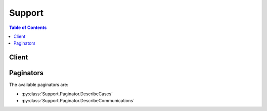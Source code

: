 

.. _Create Case: https://console.aws.amazon.com/support/home#/case/create
.. _AWS SDK: http://aws.amazon.com/tools/


*******
Support
*******

.. contents:: Table of Contents
   :depth: 2


======
Client
======



.. py:class:: Support.Client

  A low-level client representing AWS Support::

    
    import boto3
    
    client = boto3.client('support')

  
  These are the available methods:
  
  *   :py:meth:`add_attachments_to_set`

  
  *   :py:meth:`add_communication_to_case`

  
  *   :py:meth:`can_paginate`

  
  *   :py:meth:`create_case`

  
  *   :py:meth:`describe_attachment`

  
  *   :py:meth:`describe_cases`

  
  *   :py:meth:`describe_communications`

  
  *   :py:meth:`describe_services`

  
  *   :py:meth:`describe_severity_levels`

  
  *   :py:meth:`describe_trusted_advisor_check_refresh_statuses`

  
  *   :py:meth:`describe_trusted_advisor_check_result`

  
  *   :py:meth:`describe_trusted_advisor_check_summaries`

  
  *   :py:meth:`describe_trusted_advisor_checks`

  
  *   :py:meth:`generate_presigned_url`

  
  *   :py:meth:`get_paginator`

  
  *   :py:meth:`get_waiter`

  
  *   :py:meth:`refresh_trusted_advisor_check`

  
  *   :py:meth:`resolve_case`

  

  .. py:method:: add_attachments_to_set(**kwargs)

    

    Adds one or more attachments to an attachment set. If an ``attachmentSetId`` is not specified, a new attachment set is created, and the ID of the set is returned in the response. If an ``attachmentSetId`` is specified, the attachments are added to the specified set, if it exists.

     

    An attachment set is a temporary container for attachments that are to be added to a case or case communication. The set is available for one hour after it is created; the ``expiryTime`` returned in the response indicates when the set expires. The maximum number of attachments in a set is 3, and the maximum size of any attachment in the set is 5 MB.

    

    **Request Syntax** 
    ::

      response = client.add_attachments_to_set(
          attachmentSetId='string',
          attachments=[
              {
                  'fileName': 'string',
                  'data': b'bytes'
              },
          ]
      )
    :type attachmentSetId: string
    :param attachmentSetId: 

      The ID of the attachment set. If an ``attachmentSetId`` is not specified, a new attachment set is created, and the ID of the set is returned in the response. If an ``attachmentSetId`` is specified, the attachments are added to the specified set, if it exists.

      

    
    :type attachments: list
    :param attachments: **[REQUIRED]** 

      One or more attachments to add to the set. The limit is 3 attachments per set, and the size limit is 5 MB per attachment.

      

    
      - *(dict) --* 

        An attachment to a case communication. The attachment consists of the file name and the content of the file.

        

      
        - **fileName** *(string) --* 

          The name of the attachment file.

          

        
        - **data** *(bytes) --* 

          The content of the attachment file.

          

        
      
  
    
    :rtype: dict
    :returns: 
      
      **Response Syntax** 

      
      ::

        {
            'attachmentSetId': 'string',
            'expiryTime': 'string'
        }
      **Response Structure** 

      

      - *(dict) --* 

        The ID and expiry time of the attachment set returned by the  AddAttachmentsToSet operation.

        
        

        - **attachmentSetId** *(string) --* 

          The ID of the attachment set. If an ``attachmentSetId`` was not specified, a new attachment set is created, and the ID of the set is returned in the response. If an ``attachmentSetId`` was specified, the attachments are added to the specified set, if it exists.

          
        

        - **expiryTime** *(string) --* 

          The time and date when the attachment set expires.

          
    

  .. py:method:: add_communication_to_case(**kwargs)

    

    Adds additional customer communication to an AWS Support case. You use the ``caseId`` value to identify the case to add communication to. You can list a set of email addresses to copy on the communication using the ``ccEmailAddresses`` value. The ``communicationBody`` value contains the text of the communication.

     

    The response indicates the success or failure of the request.

     

    This operation implements a subset of the features of the AWS Support Center.

    

    **Request Syntax** 
    ::

      response = client.add_communication_to_case(
          caseId='string',
          communicationBody='string',
          ccEmailAddresses=[
              'string',
          ],
          attachmentSetId='string'
      )
    :type caseId: string
    :param caseId: 

      The AWS Support case ID requested or returned in the call. The case ID is an alphanumeric string formatted as shown in this example: case-*12345678910-2013-c4c1d2bf33c5cf47*  

      

    
    :type communicationBody: string
    :param communicationBody: **[REQUIRED]** 

      The body of an email communication to add to the support case.

      

    
    :type ccEmailAddresses: list
    :param ccEmailAddresses: 

      The email addresses in the CC line of an email to be added to the support case.

      

    
      - *(string) --* 

      
  
    :type attachmentSetId: string
    :param attachmentSetId: 

      The ID of a set of one or more attachments for the communication to add to the case. Create the set by calling  AddAttachmentsToSet  

      

    
    
    :rtype: dict
    :returns: 
      
      **Response Syntax** 

      
      ::

        {
            'result': True|False
        }
      **Response Structure** 

      

      - *(dict) --* 

        The result of the  AddCommunicationToCase operation.

        
        

        - **result** *(boolean) --* 

          True if  AddCommunicationToCase succeeds. Otherwise, returns an error.

          
    

  .. py:method:: can_paginate(operation_name)

        
    Check if an operation can be paginated.
    
    :type operation_name: string
    :param operation_name: The operation name.  This is the same name
        as the method name on the client.  For example, if the
        method name is ``create_foo``, and you'd normally invoke the
        operation as ``client.create_foo(**kwargs)``, if the
        ``create_foo`` operation can be paginated, you can use the
        call ``client.get_paginator("create_foo")``.
    
    :return: ``True`` if the operation can be paginated,
        ``False`` otherwise.


  .. py:method:: create_case(**kwargs)

    

    Creates a new case in the AWS Support Center. This operation is modeled on the behavior of the AWS Support Center `Create Case`_ page. Its parameters require you to specify the following information: 

     

     
    * **issueType.** The type of issue for the case. You can specify either "customer-service" or "technical." If you do not indicate a value, the default is "technical."  
     
    * **serviceCode.** The code for an AWS service. You obtain the ``serviceCode`` by calling  DescribeServices .  
     
    * **categoryCode.** The category for the service defined for the ``serviceCode`` value. You also obtain the category code for a service by calling  DescribeServices . Each AWS service defines its own set of category codes.  
     
    * **severityCode.** A value that indicates the urgency of the case, which in turn determines the response time according to your service level agreement with AWS Support. You obtain the SeverityCode by calling  DescribeSeverityLevels . 
     
    * **subject.** The **Subject** field on the AWS Support Center `Create Case`_ page. 
     
    * **communicationBody.** The **Description** field on the AWS Support Center `Create Case`_ page. 
     
    * **attachmentSetId.** The ID of a set of attachments that has been created by using  AddAttachmentsToSet . 
     
    * **language.** The human language in which AWS Support handles the case. English and Japanese are currently supported. 
     
    * **ccEmailAddresses.** The AWS Support Center **CC** field on the `Create Case`_ page. You can list email addresses to be copied on any correspondence about the case. The account that opens the case is already identified by passing the AWS Credentials in the HTTP POST method or in a method or function call from one of the programming languages supported by an `AWS SDK`_ .  
     

     

    .. note::

       

      To add additional communication or attachments to an existing case, use  AddCommunicationToCase .

       

     

    A successful  CreateCase request returns an AWS Support case number. Case numbers are used by the  DescribeCases operation to retrieve existing AWS Support cases. 

    

    **Request Syntax** 
    ::

      response = client.create_case(
          subject='string',
          serviceCode='string',
          severityCode='string',
          categoryCode='string',
          communicationBody='string',
          ccEmailAddresses=[
              'string',
          ],
          language='string',
          issueType='string',
          attachmentSetId='string'
      )
    :type subject: string
    :param subject: **[REQUIRED]** 

      The title of the AWS Support case.

      

    
    :type serviceCode: string
    :param serviceCode: 

      The code for the AWS service returned by the call to  DescribeServices .

      

    
    :type severityCode: string
    :param severityCode: 

      The code for the severity level returned by the call to  DescribeSeverityLevels .

       

      .. note::

         

        The availability of severity levels depends on each customer's support subscription. In other words, your subscription may not necessarily require the urgent level of response time.

         

      

    
    :type categoryCode: string
    :param categoryCode: 

      The category of problem for the AWS Support case.

      

    
    :type communicationBody: string
    :param communicationBody: **[REQUIRED]** 

      The communication body text when you create an AWS Support case by calling  CreateCase .

      

    
    :type ccEmailAddresses: list
    :param ccEmailAddresses: 

      A list of email addresses that AWS Support copies on case correspondence.

      

    
      - *(string) --* 

      
  
    :type language: string
    :param language: 

      The ISO 639-1 code for the language in which AWS provides support. AWS Support currently supports English ("en") and Japanese ("ja"). Language parameters must be passed explicitly for operations that take them.

      

    
    :type issueType: string
    :param issueType: 

      The type of issue for the case. You can specify either "customer-service" or "technical." If you do not indicate a value, the default is "technical."

      

    
    :type attachmentSetId: string
    :param attachmentSetId: 

      The ID of a set of one or more attachments for the case. Create the set by using  AddAttachmentsToSet .

      

    
    
    :rtype: dict
    :returns: 
      
      **Response Syntax** 

      
      ::

        {
            'caseId': 'string'
        }
      **Response Structure** 

      

      - *(dict) --* 

        The AWS Support case ID returned by a successful completion of the  CreateCase operation. 

        
        

        - **caseId** *(string) --* 

          The AWS Support case ID requested or returned in the call. The case ID is an alphanumeric string formatted as shown in this example: case-*12345678910-2013-c4c1d2bf33c5cf47*  

          
    

  .. py:method:: describe_attachment(**kwargs)

    

    Returns the attachment that has the specified ID. Attachment IDs are generated by the case management system when you add an attachment to a case or case communication. Attachment IDs are returned in the  AttachmentDetails objects that are returned by the  DescribeCommunications operation.

    

    **Request Syntax** 
    ::

      response = client.describe_attachment(
          attachmentId='string'
      )
    :type attachmentId: string
    :param attachmentId: **[REQUIRED]** 

      The ID of the attachment to return. Attachment IDs are returned by the  DescribeCommunications operation.

      

    
    
    :rtype: dict
    :returns: 
      
      **Response Syntax** 

      
      ::

        {
            'attachment': {
                'fileName': 'string',
                'data': b'bytes'
            }
        }
      **Response Structure** 

      

      - *(dict) --* 

        The content and file name of the attachment returned by the  DescribeAttachment operation.

        
        

        - **attachment** *(dict) --* 

          The attachment content and file name.

          
          

          - **fileName** *(string) --* 

            The name of the attachment file.

            
          

          - **data** *(bytes) --* 

            The content of the attachment file.

            
      
    

  .. py:method:: describe_cases(**kwargs)

    

    Returns a list of cases that you specify by passing one or more case IDs. In addition, you can filter the cases by date by setting values for the ``afterTime`` and ``beforeTime`` request parameters. You can set values for the ``includeResolvedCases`` and ``includeCommunications`` request parameters to control how much information is returned. 

     

    Case data is available for 12 months after creation. If a case was created more than 12 months ago, a request for data might cause an error.

     

    The response returns the following in JSON format:

     

     
    * One or more  CaseDetails data types.  
     
    * One or more ``nextToken`` values, which specify where to paginate the returned records represented by the ``CaseDetails`` objects. 
     

    

    **Request Syntax** 
    ::

      response = client.describe_cases(
          caseIdList=[
              'string',
          ],
          displayId='string',
          afterTime='string',
          beforeTime='string',
          includeResolvedCases=True|False,
          nextToken='string',
          maxResults=123,
          language='string',
          includeCommunications=True|False
      )
    :type caseIdList: list
    :param caseIdList: 

      A list of ID numbers of the support cases you want returned. The maximum number of cases is 100.

      

    
      - *(string) --* 

      
  
    :type displayId: string
    :param displayId: 

      The ID displayed for a case in the AWS Support Center user interface.

      

    
    :type afterTime: string
    :param afterTime: 

      The start date for a filtered date search on support case communications. Case communications are available for 12 months after creation.

      

    
    :type beforeTime: string
    :param beforeTime: 

      The end date for a filtered date search on support case communications. Case communications are available for 12 months after creation.

      

    
    :type includeResolvedCases: boolean
    :param includeResolvedCases: 

      Specifies whether resolved support cases should be included in the  DescribeCases results. The default is *false* .

      

    
    :type nextToken: string
    :param nextToken: 

      A resumption point for pagination.

      

    
    :type maxResults: integer
    :param maxResults: 

      The maximum number of results to return before paginating.

      

    
    :type language: string
    :param language: 

      The ISO 639-1 code for the language in which AWS provides support. AWS Support currently supports English ("en") and Japanese ("ja"). Language parameters must be passed explicitly for operations that take them.

      

    
    :type includeCommunications: boolean
    :param includeCommunications: 

      Specifies whether communications should be included in the  DescribeCases results. The default is *true* .

      

    
    
    :rtype: dict
    :returns: 
      
      **Response Syntax** 

      
      ::

        {
            'cases': [
                {
                    'caseId': 'string',
                    'displayId': 'string',
                    'subject': 'string',
                    'status': 'string',
                    'serviceCode': 'string',
                    'categoryCode': 'string',
                    'severityCode': 'string',
                    'submittedBy': 'string',
                    'timeCreated': 'string',
                    'recentCommunications': {
                        'communications': [
                            {
                                'caseId': 'string',
                                'body': 'string',
                                'submittedBy': 'string',
                                'timeCreated': 'string',
                                'attachmentSet': [
                                    {
                                        'attachmentId': 'string',
                                        'fileName': 'string'
                                    },
                                ]
                            },
                        ],
                        'nextToken': 'string'
                    },
                    'ccEmailAddresses': [
                        'string',
                    ],
                    'language': 'string'
                },
            ],
            'nextToken': 'string'
        }
      **Response Structure** 

      

      - *(dict) --* 

        Returns an array of  CaseDetails objects and a ``nextToken`` that defines a point for pagination in the result set.

        
        

        - **cases** *(list) --* 

          The details for the cases that match the request.

          
          

          - *(dict) --* 

            A JSON-formatted object that contains the metadata for a support case. It is contained the response from a  DescribeCases request. **CaseDetails** contains the following fields:

             

             
            * **caseId.** The AWS Support case ID requested or returned in the call. The case ID is an alphanumeric string formatted as shown in this example: case-*12345678910-2013-c4c1d2bf33c5cf47* . 
             
            * **categoryCode.** The category of problem for the AWS Support case. Corresponds to the CategoryCode values returned by a call to  DescribeServices . 
             
            * **displayId.** The identifier for the case on pages in the AWS Support Center. 
             
            * **language.** The ISO 639-1 code for the language in which AWS provides support. AWS Support currently supports English ("en") and Japanese ("ja"). Language parameters must be passed explicitly for operations that take them. 
             
            * **recentCommunications.** One or more  Communication objects. Fields of these objects are ``attachments`` , ``body`` , ``caseId`` , ``submittedBy`` , and ``timeCreated`` . 
             
            * **nextToken.** A resumption point for pagination. 
             
            * **serviceCode.** The identifier for the AWS service that corresponds to the service code defined in the call to  DescribeServices . 
             
            * **severityCode.** The severity code assigned to the case. Contains one of the values returned by the call to  DescribeSeverityLevels . 
             
            * **status.** The status of the case in the AWS Support Center. 
             
            * **subject.** The subject line of the case. 
             
            * **submittedBy.** The email address of the account that submitted the case. 
             
            * **timeCreated.** The time the case was created, in ISO-8601 format. 
             

            
            

            - **caseId** *(string) --* 

              The AWS Support case ID requested or returned in the call. The case ID is an alphanumeric string formatted as shown in this example: case-*12345678910-2013-c4c1d2bf33c5cf47*  

              
            

            - **displayId** *(string) --* 

              The ID displayed for the case in the AWS Support Center. This is a numeric string.

              
            

            - **subject** *(string) --* 

              The subject line for the case in the AWS Support Center.

              
            

            - **status** *(string) --* 

              The status of the case.

              
            

            - **serviceCode** *(string) --* 

              The code for the AWS service returned by the call to  DescribeServices .

              
            

            - **categoryCode** *(string) --* 

              The category of problem for the AWS Support case.

              
            

            - **severityCode** *(string) --* 

              The code for the severity level returned by the call to  DescribeSeverityLevels .

              
            

            - **submittedBy** *(string) --* 

              The email address of the account that submitted the case.

              
            

            - **timeCreated** *(string) --* 

              The time that the case was case created in the AWS Support Center.

              
            

            - **recentCommunications** *(dict) --* 

              The five most recent communications between you and AWS Support Center, including the IDs of any attachments to the communications. Also includes a ``nextToken`` that you can use to retrieve earlier communications.

              
              

              - **communications** *(list) --* 

                The five most recent communications associated with the case.

                
                

                - *(dict) --* 

                  A communication associated with an AWS Support case. The communication consists of the case ID, the message body, attachment information, the account email address, and the date and time of the communication.

                  
                  

                  - **caseId** *(string) --* 

                    The AWS Support case ID requested or returned in the call. The case ID is an alphanumeric string formatted as shown in this example: case-*12345678910-2013-c4c1d2bf33c5cf47*  

                    
                  

                  - **body** *(string) --* 

                    The text of the communication between the customer and AWS Support.

                    
                  

                  - **submittedBy** *(string) --* 

                    The email address of the account that submitted the AWS Support case.

                    
                  

                  - **timeCreated** *(string) --* 

                    The time the communication was created.

                    
                  

                  - **attachmentSet** *(list) --* 

                    Information about the attachments to the case communication.

                    
                    

                    - *(dict) --* 

                      The file name and ID of an attachment to a case communication. You can use the ID to retrieve the attachment with the  DescribeAttachment operation.

                      
                      

                      - **attachmentId** *(string) --* 

                        The ID of the attachment.

                        
                      

                      - **fileName** *(string) --* 

                        The file name of the attachment.

                        
                  
                
              
            
              

              - **nextToken** *(string) --* 

                A resumption point for pagination.

                
          
            

            - **ccEmailAddresses** *(list) --* 

              The email addresses that receive copies of communication about the case.

              
              

              - *(string) --* 
          
            

            - **language** *(string) --* 

              The ISO 639-1 code for the language in which AWS provides support. AWS Support currently supports English ("en") and Japanese ("ja"). Language parameters must be passed explicitly for operations that take them.

              
        
      
        

        - **nextToken** *(string) --* 

          A resumption point for pagination.

          
    

  .. py:method:: describe_communications(**kwargs)

    

    Returns communications (and attachments) for one or more support cases. You can use the ``afterTime`` and ``beforeTime`` parameters to filter by date. You can use the ``caseId`` parameter to restrict the results to a particular case.

     

    Case data is available for 12 months after creation. If a case was created more than 12 months ago, a request for data might cause an error.

     

    You can use the ``maxResults`` and ``nextToken`` parameters to control the pagination of the result set. Set ``maxResults`` to the number of cases you want displayed on each page, and use ``nextToken`` to specify the resumption of pagination.

    

    **Request Syntax** 
    ::

      response = client.describe_communications(
          caseId='string',
          beforeTime='string',
          afterTime='string',
          nextToken='string',
          maxResults=123
      )
    :type caseId: string
    :param caseId: **[REQUIRED]** 

      The AWS Support case ID requested or returned in the call. The case ID is an alphanumeric string formatted as shown in this example: case-*12345678910-2013-c4c1d2bf33c5cf47*  

      

    
    :type beforeTime: string
    :param beforeTime: 

      The end date for a filtered date search on support case communications. Case communications are available for 12 months after creation.

      

    
    :type afterTime: string
    :param afterTime: 

      The start date for a filtered date search on support case communications. Case communications are available for 12 months after creation.

      

    
    :type nextToken: string
    :param nextToken: 

      A resumption point for pagination.

      

    
    :type maxResults: integer
    :param maxResults: 

      The maximum number of results to return before paginating.

      

    
    
    :rtype: dict
    :returns: 
      
      **Response Syntax** 

      
      ::

        {
            'communications': [
                {
                    'caseId': 'string',
                    'body': 'string',
                    'submittedBy': 'string',
                    'timeCreated': 'string',
                    'attachmentSet': [
                        {
                            'attachmentId': 'string',
                            'fileName': 'string'
                        },
                    ]
                },
            ],
            'nextToken': 'string'
        }
      **Response Structure** 

      

      - *(dict) --* 

        The communications returned by the  DescribeCommunications operation.

        
        

        - **communications** *(list) --* 

          The communications for the case.

          
          

          - *(dict) --* 

            A communication associated with an AWS Support case. The communication consists of the case ID, the message body, attachment information, the account email address, and the date and time of the communication.

            
            

            - **caseId** *(string) --* 

              The AWS Support case ID requested or returned in the call. The case ID is an alphanumeric string formatted as shown in this example: case-*12345678910-2013-c4c1d2bf33c5cf47*  

              
            

            - **body** *(string) --* 

              The text of the communication between the customer and AWS Support.

              
            

            - **submittedBy** *(string) --* 

              The email address of the account that submitted the AWS Support case.

              
            

            - **timeCreated** *(string) --* 

              The time the communication was created.

              
            

            - **attachmentSet** *(list) --* 

              Information about the attachments to the case communication.

              
              

              - *(dict) --* 

                The file name and ID of an attachment to a case communication. You can use the ID to retrieve the attachment with the  DescribeAttachment operation.

                
                

                - **attachmentId** *(string) --* 

                  The ID of the attachment.

                  
                

                - **fileName** *(string) --* 

                  The file name of the attachment.

                  
            
          
        
      
        

        - **nextToken** *(string) --* 

          A resumption point for pagination.

          
    

  .. py:method:: describe_services(**kwargs)

    

    Returns the current list of AWS services and a list of service categories that applies to each one. You then use service names and categories in your  CreateCase requests. Each AWS service has its own set of categories.

     

    The service codes and category codes correspond to the values that are displayed in the **Service** and **Category** drop-down lists on the AWS Support Center `Create Case`_ page. The values in those fields, however, do not necessarily match the service codes and categories returned by the ``DescribeServices`` request. Always use the service codes and categories obtained programmatically. This practice ensures that you always have the most recent set of service and category codes.

    

    **Request Syntax** 
    ::

      response = client.describe_services(
          serviceCodeList=[
              'string',
          ],
          language='string'
      )
    :type serviceCodeList: list
    :param serviceCodeList: 

      A JSON-formatted list of service codes available for AWS services.

      

    
      - *(string) --* 

      
  
    :type language: string
    :param language: 

      The ISO 639-1 code for the language in which AWS provides support. AWS Support currently supports English ("en") and Japanese ("ja"). Language parameters must be passed explicitly for operations that take them.

      

    
    
    :rtype: dict
    :returns: 
      
      **Response Syntax** 

      
      ::

        {
            'services': [
                {
                    'code': 'string',
                    'name': 'string',
                    'categories': [
                        {
                            'code': 'string',
                            'name': 'string'
                        },
                    ]
                },
            ]
        }
      **Response Structure** 

      

      - *(dict) --* 

        The list of AWS services returned by the  DescribeServices operation.

        
        

        - **services** *(list) --* 

          A JSON-formatted list of AWS services.

          
          

          - *(dict) --* 

            Information about an AWS service returned by the  DescribeServices operation. 

            
            

            - **code** *(string) --* 

              The code for an AWS service returned by the  DescribeServices response. The ``name`` element contains the corresponding friendly name.

              
            

            - **name** *(string) --* 

              The friendly name for an AWS service. The ``code`` element contains the corresponding code.

              
            

            - **categories** *(list) --* 

              A list of categories that describe the type of support issue a case describes. Categories consist of a category name and a category code. Category names and codes are passed to AWS Support when you call  CreateCase .

              
              

              - *(dict) --* 

                A JSON-formatted name/value pair that represents the category name and category code of the problem, selected from the  DescribeServices response for each AWS service.

                
                

                - **code** *(string) --* 

                  The category code for the support case.

                  
                

                - **name** *(string) --* 

                  The category name for the support case.

                  
            
          
        
      
    

  .. py:method:: describe_severity_levels(**kwargs)

    

    Returns the list of severity levels that you can assign to an AWS Support case. The severity level for a case is also a field in the  CaseDetails data type included in any  CreateCase request. 

    

    **Request Syntax** 
    ::

      response = client.describe_severity_levels(
          language='string'
      )
    :type language: string
    :param language: 

      The ISO 639-1 code for the language in which AWS provides support. AWS Support currently supports English ("en") and Japanese ("ja"). Language parameters must be passed explicitly for operations that take them.

      

    
    
    :rtype: dict
    :returns: 
      
      **Response Syntax** 

      
      ::

        {
            'severityLevels': [
                {
                    'code': 'string',
                    'name': 'string'
                },
            ]
        }
      **Response Structure** 

      

      - *(dict) --* 

        The list of severity levels returned by the  DescribeSeverityLevels operation.

        
        

        - **severityLevels** *(list) --* 

          The available severity levels for the support case. Available severity levels are defined by your service level agreement with AWS.

          
          

          - *(dict) --* 

            A code and name pair that represent a severity level that can be applied to a support case.

            
            

            - **code** *(string) --* 

              One of four values: "low," "medium," "high," and "urgent". These values correspond to response times returned to the caller in ``severityLevel.name`` . 

              
            

            - **name** *(string) --* 

              The name of the severity level that corresponds to the severity level code.

              
        
      
    

  .. py:method:: describe_trusted_advisor_check_refresh_statuses(**kwargs)

    

    Returns the refresh status of the Trusted Advisor checks that have the specified check IDs. Check IDs can be obtained by calling  DescribeTrustedAdvisorChecks .

     

    .. note::

       

      Some checks are refreshed automatically, and their refresh statuses cannot be retrieved by using this operation. Use of the ``DescribeTrustedAdvisorCheckRefreshStatuses`` operation for these checks causes an ``InvalidParameterValue`` error.

       

    

    **Request Syntax** 
    ::

      response = client.describe_trusted_advisor_check_refresh_statuses(
          checkIds=[
              'string',
          ]
      )
    :type checkIds: list
    :param checkIds: **[REQUIRED]** 

      The IDs of the Trusted Advisor checks to get the status of. **Note:** Specifying the check ID of a check that is automatically refreshed causes an ``InvalidParameterValue`` error.

      

    
      - *(string) --* 

      
  
    
    :rtype: dict
    :returns: 
      
      **Response Syntax** 

      
      ::

        {
            'statuses': [
                {
                    'checkId': 'string',
                    'status': 'string',
                    'millisUntilNextRefreshable': 123
                },
            ]
        }
      **Response Structure** 

      

      - *(dict) --* 

        The statuses of the Trusted Advisor checks returned by the  DescribeTrustedAdvisorCheckRefreshStatuses operation.

        
        

        - **statuses** *(list) --* 

          The refresh status of the specified Trusted Advisor checks.

          
          

          - *(dict) --* 

            The refresh status of a Trusted Advisor check.

            
            

            - **checkId** *(string) --* 

              The unique identifier for the Trusted Advisor check.

              
            

            - **status** *(string) --* 

              The status of the Trusted Advisor check for which a refresh has been requested: "none", "enqueued", "processing", "success", or "abandoned".

              
            

            - **millisUntilNextRefreshable** *(integer) --* 

              The amount of time, in milliseconds, until the Trusted Advisor check is eligible for refresh.

              
        
      
    

  .. py:method:: describe_trusted_advisor_check_result(**kwargs)

    

    Returns the results of the Trusted Advisor check that has the specified check ID. Check IDs can be obtained by calling  DescribeTrustedAdvisorChecks .

     

    The response contains a  TrustedAdvisorCheckResult object, which contains these three objects:

     

     
    *  TrustedAdvisorCategorySpecificSummary   
     
    *  TrustedAdvisorResourceDetail   
     
    *  TrustedAdvisorResourcesSummary   
     

     

    In addition, the response contains these fields:

     

     
    * **status.** The alert status of the check: "ok" (green), "warning" (yellow), "error" (red), or "not_available". 
     
    * **timestamp.** The time of the last refresh of the check. 
     
    * **checkId.** The unique identifier for the check. 
     

    

    **Request Syntax** 
    ::

      response = client.describe_trusted_advisor_check_result(
          checkId='string',
          language='string'
      )
    :type checkId: string
    :param checkId: **[REQUIRED]** 

      The unique identifier for the Trusted Advisor check.

      

    
    :type language: string
    :param language: 

      The ISO 639-1 code for the language in which AWS provides support. AWS Support currently supports English ("en") and Japanese ("ja"). Language parameters must be passed explicitly for operations that take them.

      

    
    
    :rtype: dict
    :returns: 
      
      **Response Syntax** 

      
      ::

        {
            'result': {
                'checkId': 'string',
                'timestamp': 'string',
                'status': 'string',
                'resourcesSummary': {
                    'resourcesProcessed': 123,
                    'resourcesFlagged': 123,
                    'resourcesIgnored': 123,
                    'resourcesSuppressed': 123
                },
                'categorySpecificSummary': {
                    'costOptimizing': {
                        'estimatedMonthlySavings': 123.0,
                        'estimatedPercentMonthlySavings': 123.0
                    }
                },
                'flaggedResources': [
                    {
                        'status': 'string',
                        'region': 'string',
                        'resourceId': 'string',
                        'isSuppressed': True|False,
                        'metadata': [
                            'string',
                        ]
                    },
                ]
            }
        }
      **Response Structure** 

      

      - *(dict) --* 

        The result of the Trusted Advisor check returned by the  DescribeTrustedAdvisorCheckResult operation.

        
        

        - **result** *(dict) --* 

          The detailed results of the Trusted Advisor check.

          
          

          - **checkId** *(string) --* 

            The unique identifier for the Trusted Advisor check.

            
          

          - **timestamp** *(string) --* 

            The time of the last refresh of the check.

            
          

          - **status** *(string) --* 

            The alert status of the check: "ok" (green), "warning" (yellow), "error" (red), or "not_available".

            
          

          - **resourcesSummary** *(dict) --* 

            Details about AWS resources that were analyzed in a call to Trusted Advisor  DescribeTrustedAdvisorCheckSummaries . 

            
            

            - **resourcesProcessed** *(integer) --* 

              The number of AWS resources that were analyzed by the Trusted Advisor check.

              
            

            - **resourcesFlagged** *(integer) --* 

              The number of AWS resources that were flagged (listed) by the Trusted Advisor check.

              
            

            - **resourcesIgnored** *(integer) --* 

              The number of AWS resources ignored by Trusted Advisor because information was unavailable.

              
            

            - **resourcesSuppressed** *(integer) --* 

              The number of AWS resources ignored by Trusted Advisor because they were marked as suppressed by the user.

              
        
          

          - **categorySpecificSummary** *(dict) --* 

            Summary information that relates to the category of the check. Cost Optimizing is the only category that is currently supported.

            
            

            - **costOptimizing** *(dict) --* 

              The summary information about cost savings for a Trusted Advisor check that is in the Cost Optimizing category.

              
              

              - **estimatedMonthlySavings** *(float) --* 

                The estimated monthly savings that might be realized if the recommended actions are taken.

                
              

              - **estimatedPercentMonthlySavings** *(float) --* 

                The estimated percentage of savings that might be realized if the recommended actions are taken.

                
          
        
          

          - **flaggedResources** *(list) --* 

            The details about each resource listed in the check result.

            
            

            - *(dict) --* 

              Contains information about a resource identified by a Trusted Advisor check.

              
              

              - **status** *(string) --* 

                The status code for the resource identified in the Trusted Advisor check.

                
              

              - **region** *(string) --* 

                The AWS region in which the identified resource is located.

                
              

              - **resourceId** *(string) --* 

                The unique identifier for the identified resource.

                
              

              - **isSuppressed** *(boolean) --* 

                Specifies whether the AWS resource was ignored by Trusted Advisor because it was marked as suppressed by the user.

                
              

              - **metadata** *(list) --* 

                Additional information about the identified resource. The exact metadata and its order can be obtained by inspecting the  TrustedAdvisorCheckDescription object returned by the call to  DescribeTrustedAdvisorChecks . **Metadata** contains all the data that is shown in the Excel download, even in those cases where the UI shows just summary data. 

                
                

                - *(string) --* 
            
          
        
      
    

  .. py:method:: describe_trusted_advisor_check_summaries(**kwargs)

    

    Returns the summaries of the results of the Trusted Advisor checks that have the specified check IDs. Check IDs can be obtained by calling  DescribeTrustedAdvisorChecks .

     

    The response contains an array of  TrustedAdvisorCheckSummary objects.

    

    **Request Syntax** 
    ::

      response = client.describe_trusted_advisor_check_summaries(
          checkIds=[
              'string',
          ]
      )
    :type checkIds: list
    :param checkIds: **[REQUIRED]** 

      The IDs of the Trusted Advisor checks.

      

    
      - *(string) --* 

      
  
    
    :rtype: dict
    :returns: 
      
      **Response Syntax** 

      
      ::

        {
            'summaries': [
                {
                    'checkId': 'string',
                    'timestamp': 'string',
                    'status': 'string',
                    'hasFlaggedResources': True|False,
                    'resourcesSummary': {
                        'resourcesProcessed': 123,
                        'resourcesFlagged': 123,
                        'resourcesIgnored': 123,
                        'resourcesSuppressed': 123
                    },
                    'categorySpecificSummary': {
                        'costOptimizing': {
                            'estimatedMonthlySavings': 123.0,
                            'estimatedPercentMonthlySavings': 123.0
                        }
                    }
                },
            ]
        }
      **Response Structure** 

      

      - *(dict) --* 

        The summaries of the Trusted Advisor checks returned by the  DescribeTrustedAdvisorCheckSummaries operation.

        
        

        - **summaries** *(list) --* 

          The summary information for the requested Trusted Advisor checks.

          
          

          - *(dict) --* 

            A summary of a Trusted Advisor check result, including the alert status, last refresh, and number of resources examined.

            
            

            - **checkId** *(string) --* 

              The unique identifier for the Trusted Advisor check.

              
            

            - **timestamp** *(string) --* 

              The time of the last refresh of the check.

              
            

            - **status** *(string) --* 

              The alert status of the check: "ok" (green), "warning" (yellow), "error" (red), or "not_available".

              
            

            - **hasFlaggedResources** *(boolean) --* 

              Specifies whether the Trusted Advisor check has flagged resources.

              
            

            - **resourcesSummary** *(dict) --* 

              Details about AWS resources that were analyzed in a call to Trusted Advisor  DescribeTrustedAdvisorCheckSummaries . 

              
              

              - **resourcesProcessed** *(integer) --* 

                The number of AWS resources that were analyzed by the Trusted Advisor check.

                
              

              - **resourcesFlagged** *(integer) --* 

                The number of AWS resources that were flagged (listed) by the Trusted Advisor check.

                
              

              - **resourcesIgnored** *(integer) --* 

                The number of AWS resources ignored by Trusted Advisor because information was unavailable.

                
              

              - **resourcesSuppressed** *(integer) --* 

                The number of AWS resources ignored by Trusted Advisor because they were marked as suppressed by the user.

                
          
            

            - **categorySpecificSummary** *(dict) --* 

              Summary information that relates to the category of the check. Cost Optimizing is the only category that is currently supported.

              
              

              - **costOptimizing** *(dict) --* 

                The summary information about cost savings for a Trusted Advisor check that is in the Cost Optimizing category.

                
                

                - **estimatedMonthlySavings** *(float) --* 

                  The estimated monthly savings that might be realized if the recommended actions are taken.

                  
                

                - **estimatedPercentMonthlySavings** *(float) --* 

                  The estimated percentage of savings that might be realized if the recommended actions are taken.

                  
            
          
        
      
    

  .. py:method:: describe_trusted_advisor_checks(**kwargs)

    

    Returns information about all available Trusted Advisor checks, including name, ID, category, description, and metadata. You must specify a language code; English ("en") and Japanese ("ja") are currently supported. The response contains a  TrustedAdvisorCheckDescription for each check.

    

    **Request Syntax** 
    ::

      response = client.describe_trusted_advisor_checks(
          language='string'
      )
    :type language: string
    :param language: **[REQUIRED]** 

      The ISO 639-1 code for the language in which AWS provides support. AWS Support currently supports English ("en") and Japanese ("ja"). Language parameters must be passed explicitly for operations that take them.

      

    
    
    :rtype: dict
    :returns: 
      
      **Response Syntax** 

      
      ::

        {
            'checks': [
                {
                    'id': 'string',
                    'name': 'string',
                    'description': 'string',
                    'category': 'string',
                    'metadata': [
                        'string',
                    ]
                },
            ]
        }
      **Response Structure** 

      

      - *(dict) --* 

        Information about the Trusted Advisor checks returned by the  DescribeTrustedAdvisorChecks operation.

        
        

        - **checks** *(list) --* 

          Information about all available Trusted Advisor checks.

          
          

          - *(dict) --* 

            The description and metadata for a Trusted Advisor check.

            
            

            - **id** *(string) --* 

              The unique identifier for the Trusted Advisor check.

              
            

            - **name** *(string) --* 

              The display name for the Trusted Advisor check.

              
            

            - **description** *(string) --* 

              The description of the Trusted Advisor check, which includes the alert criteria and recommended actions (contains HTML markup).

              
            

            - **category** *(string) --* 

              The category of the Trusted Advisor check.

              
            

            - **metadata** *(list) --* 

              The column headings for the data returned by the Trusted Advisor check. The order of the headings corresponds to the order of the data in the **Metadata** element of the  TrustedAdvisorResourceDetail for the check. **Metadata** contains all the data that is shown in the Excel download, even in those cases where the UI shows just summary data. 

              
              

              - *(string) --* 
          
        
      
    

  .. py:method:: generate_presigned_url(ClientMethod, Params=None, ExpiresIn=3600, HttpMethod=None)

        
    Generate a presigned url given a client, its method, and arguments
    
    :type ClientMethod: string
    :param ClientMethod: The client method to presign for
    
    :type Params: dict
    :param Params: The parameters normally passed to
        ``ClientMethod``.
    
    :type ExpiresIn: int
    :param ExpiresIn: The number of seconds the presigned url is valid
        for. By default it expires in an hour (3600 seconds)
    
    :type HttpMethod: string
    :param HttpMethod: The http method to use on the generated url. By
        default, the http method is whatever is used in the method's model.
    
    :returns: The presigned url


  .. py:method:: get_paginator(operation_name)

        
    Create a paginator for an operation.
    
    :type operation_name: string
    :param operation_name: The operation name.  This is the same name
        as the method name on the client.  For example, if the
        method name is ``create_foo``, and you'd normally invoke the
        operation as ``client.create_foo(**kwargs)``, if the
        ``create_foo`` operation can be paginated, you can use the
        call ``client.get_paginator("create_foo")``.
    
    :raise OperationNotPageableError: Raised if the operation is not
        pageable.  You can use the ``client.can_paginate`` method to
        check if an operation is pageable.
    
    :rtype: L{botocore.paginate.Paginator}
    :return: A paginator object.


  .. py:method:: get_waiter(waiter_name)

        


  .. py:method:: refresh_trusted_advisor_check(**kwargs)

    

    Requests a refresh of the Trusted Advisor check that has the specified check ID. Check IDs can be obtained by calling  DescribeTrustedAdvisorChecks .

     

    .. note::

       

      Some checks are refreshed automatically, and they cannot be refreshed by using this operation. Use of the ``RefreshTrustedAdvisorCheck`` operation for these checks causes an ``InvalidParameterValue`` error.

       

     

    The response contains a  TrustedAdvisorCheckRefreshStatus object, which contains these fields:

     

     
    * **status.** The refresh status of the check: "none", "enqueued", "processing", "success", or "abandoned". 
     
    * **millisUntilNextRefreshable.** The amount of time, in milliseconds, until the check is eligible for refresh. 
     
    * **checkId.** The unique identifier for the check. 
     

    

    **Request Syntax** 
    ::

      response = client.refresh_trusted_advisor_check(
          checkId='string'
      )
    :type checkId: string
    :param checkId: **[REQUIRED]** 

      The unique identifier for the Trusted Advisor check to refresh. **Note:** Specifying the check ID of a check that is automatically refreshed causes an ``InvalidParameterValue`` error.

      

    
    
    :rtype: dict
    :returns: 
      
      **Response Syntax** 

      
      ::

        {
            'status': {
                'checkId': 'string',
                'status': 'string',
                'millisUntilNextRefreshable': 123
            }
        }
      **Response Structure** 

      

      - *(dict) --* 

        The current refresh status of a Trusted Advisor check.

        
        

        - **status** *(dict) --* 

          The current refresh status for a check, including the amount of time until the check is eligible for refresh.

          
          

          - **checkId** *(string) --* 

            The unique identifier for the Trusted Advisor check.

            
          

          - **status** *(string) --* 

            The status of the Trusted Advisor check for which a refresh has been requested: "none", "enqueued", "processing", "success", or "abandoned".

            
          

          - **millisUntilNextRefreshable** *(integer) --* 

            The amount of time, in milliseconds, until the Trusted Advisor check is eligible for refresh.

            
      
    

  .. py:method:: resolve_case(**kwargs)

    

    Takes a ``caseId`` and returns the initial state of the case along with the state of the case after the call to  ResolveCase completed.

    

    **Request Syntax** 
    ::

      response = client.resolve_case(
          caseId='string'
      )
    :type caseId: string
    :param caseId: 

      The AWS Support case ID requested or returned in the call. The case ID is an alphanumeric string formatted as shown in this example: case-*12345678910-2013-c4c1d2bf33c5cf47*  

      

    
    
    :rtype: dict
    :returns: 
      
      **Response Syntax** 

      
      ::

        {
            'initialCaseStatus': 'string',
            'finalCaseStatus': 'string'
        }
      **Response Structure** 

      

      - *(dict) --* 

        The status of the case returned by the  ResolveCase operation.

        
        

        - **initialCaseStatus** *(string) --* 

          The status of the case when the  ResolveCase request was sent.

          
        

        - **finalCaseStatus** *(string) --* 

          The status of the case after the  ResolveCase request was processed.

          
    

==========
Paginators
==========


The available paginators are:

* :py:class:`Support.Paginator.DescribeCases`


* :py:class:`Support.Paginator.DescribeCommunications`



.. py:class:: Support.Paginator.DescribeCases

  ::

    
    paginator = client.get_paginator('describe_cases')

  
  

  .. py:method:: paginate(**kwargs)

    Creates an iterator that will paginate through responses from :py:meth:`Support.Client.describe_cases`.

    **Request Syntax** 
    ::

      response_iterator = paginator.paginate(
          caseIdList=[
              'string',
          ],
          displayId='string',
          afterTime='string',
          beforeTime='string',
          includeResolvedCases=True|False,
          language='string',
          includeCommunications=True|False,
          PaginationConfig={
              'MaxItems': 123,
              'PageSize': 123,
              'StartingToken': 'string'
          }
      )
    :type caseIdList: list
    :param caseIdList: 

      A list of ID numbers of the support cases you want returned. The maximum number of cases is 100.

      

    
      - *(string) --* 

      
  
    :type displayId: string
    :param displayId: 

      The ID displayed for a case in the AWS Support Center user interface.

      

    
    :type afterTime: string
    :param afterTime: 

      The start date for a filtered date search on support case communications. Case communications are available for 12 months after creation.

      

    
    :type beforeTime: string
    :param beforeTime: 

      The end date for a filtered date search on support case communications. Case communications are available for 12 months after creation.

      

    
    :type includeResolvedCases: boolean
    :param includeResolvedCases: 

      Specifies whether resolved support cases should be included in the  DescribeCases results. The default is *false* .

      

    
    :type language: string
    :param language: 

      The ISO 639-1 code for the language in which AWS provides support. AWS Support currently supports English ("en") and Japanese ("ja"). Language parameters must be passed explicitly for operations that take them.

      

    
    :type includeCommunications: boolean
    :param includeCommunications: 

      Specifies whether communications should be included in the  DescribeCases results. The default is *true* .

      

    
    :type PaginationConfig: dict
    :param PaginationConfig: 

      A dictionary that provides parameters to control pagination.

      

    
      - **MaxItems** *(integer) --* 

        The total number of items to return. If the total number of items available is more than the value specified in max-items then a ``NextToken`` will be provided in the output that you can use to resume pagination.

        

      
      - **PageSize** *(integer) --* 

        The size of each page.

        

        

        

      
      - **StartingToken** *(string) --* 

        A token to specify where to start paginating. This is the ``NextToken`` from a previous response.

        

      
    
    
    :rtype: dict
    :returns: 
      
      **Response Syntax** 

      
      ::

        {
            'cases': [
                {
                    'caseId': 'string',
                    'displayId': 'string',
                    'subject': 'string',
                    'status': 'string',
                    'serviceCode': 'string',
                    'categoryCode': 'string',
                    'severityCode': 'string',
                    'submittedBy': 'string',
                    'timeCreated': 'string',
                    'recentCommunications': {
                        'communications': [
                            {
                                'caseId': 'string',
                                'body': 'string',
                                'submittedBy': 'string',
                                'timeCreated': 'string',
                                'attachmentSet': [
                                    {
                                        'attachmentId': 'string',
                                        'fileName': 'string'
                                    },
                                ]
                            },
                        ],
                        'nextToken': 'string'
                    },
                    'ccEmailAddresses': [
                        'string',
                    ],
                    'language': 'string'
                },
            ],
            'NextToken': 'string'
        }
      **Response Structure** 

      

      - *(dict) --* 

        Returns an array of  CaseDetails objects and a ``nextToken`` that defines a point for pagination in the result set.

        
        

        - **cases** *(list) --* 

          The details for the cases that match the request.

          
          

          - *(dict) --* 

            A JSON-formatted object that contains the metadata for a support case. It is contained the response from a  DescribeCases request. **CaseDetails** contains the following fields:

             

             
            * **caseId.** The AWS Support case ID requested or returned in the call. The case ID is an alphanumeric string formatted as shown in this example: case-*12345678910-2013-c4c1d2bf33c5cf47* . 
             
            * **categoryCode.** The category of problem for the AWS Support case. Corresponds to the CategoryCode values returned by a call to  DescribeServices . 
             
            * **displayId.** The identifier for the case on pages in the AWS Support Center. 
             
            * **language.** The ISO 639-1 code for the language in which AWS provides support. AWS Support currently supports English ("en") and Japanese ("ja"). Language parameters must be passed explicitly for operations that take them. 
             
            * **recentCommunications.** One or more  Communication objects. Fields of these objects are ``attachments`` , ``body`` , ``caseId`` , ``submittedBy`` , and ``timeCreated`` . 
             
            * **nextToken.** A resumption point for pagination. 
             
            * **serviceCode.** The identifier for the AWS service that corresponds to the service code defined in the call to  DescribeServices . 
             
            * **severityCode.** The severity code assigned to the case. Contains one of the values returned by the call to  DescribeSeverityLevels . 
             
            * **status.** The status of the case in the AWS Support Center. 
             
            * **subject.** The subject line of the case. 
             
            * **submittedBy.** The email address of the account that submitted the case. 
             
            * **timeCreated.** The time the case was created, in ISO-8601 format. 
             

            
            

            - **caseId** *(string) --* 

              The AWS Support case ID requested or returned in the call. The case ID is an alphanumeric string formatted as shown in this example: case-*12345678910-2013-c4c1d2bf33c5cf47*  

              
            

            - **displayId** *(string) --* 

              The ID displayed for the case in the AWS Support Center. This is a numeric string.

              
            

            - **subject** *(string) --* 

              The subject line for the case in the AWS Support Center.

              
            

            - **status** *(string) --* 

              The status of the case.

              
            

            - **serviceCode** *(string) --* 

              The code for the AWS service returned by the call to  DescribeServices .

              
            

            - **categoryCode** *(string) --* 

              The category of problem for the AWS Support case.

              
            

            - **severityCode** *(string) --* 

              The code for the severity level returned by the call to  DescribeSeverityLevels .

              
            

            - **submittedBy** *(string) --* 

              The email address of the account that submitted the case.

              
            

            - **timeCreated** *(string) --* 

              The time that the case was case created in the AWS Support Center.

              
            

            - **recentCommunications** *(dict) --* 

              The five most recent communications between you and AWS Support Center, including the IDs of any attachments to the communications. Also includes a ``nextToken`` that you can use to retrieve earlier communications.

              
              

              - **communications** *(list) --* 

                The five most recent communications associated with the case.

                
                

                - *(dict) --* 

                  A communication associated with an AWS Support case. The communication consists of the case ID, the message body, attachment information, the account email address, and the date and time of the communication.

                  
                  

                  - **caseId** *(string) --* 

                    The AWS Support case ID requested or returned in the call. The case ID is an alphanumeric string formatted as shown in this example: case-*12345678910-2013-c4c1d2bf33c5cf47*  

                    
                  

                  - **body** *(string) --* 

                    The text of the communication between the customer and AWS Support.

                    
                  

                  - **submittedBy** *(string) --* 

                    The email address of the account that submitted the AWS Support case.

                    
                  

                  - **timeCreated** *(string) --* 

                    The time the communication was created.

                    
                  

                  - **attachmentSet** *(list) --* 

                    Information about the attachments to the case communication.

                    
                    

                    - *(dict) --* 

                      The file name and ID of an attachment to a case communication. You can use the ID to retrieve the attachment with the  DescribeAttachment operation.

                      
                      

                      - **attachmentId** *(string) --* 

                        The ID of the attachment.

                        
                      

                      - **fileName** *(string) --* 

                        The file name of the attachment.

                        
                  
                
              
            
              

              - **nextToken** *(string) --* 

                A resumption point for pagination.

                
          
            

            - **ccEmailAddresses** *(list) --* 

              The email addresses that receive copies of communication about the case.

              
              

              - *(string) --* 
          
            

            - **language** *(string) --* 

              The ISO 639-1 code for the language in which AWS provides support. AWS Support currently supports English ("en") and Japanese ("ja"). Language parameters must be passed explicitly for operations that take them.

              
        
      
        

        - **NextToken** *(string) --* 

          A token to resume pagination.

          
    

.. py:class:: Support.Paginator.DescribeCommunications

  ::

    
    paginator = client.get_paginator('describe_communications')

  
  

  .. py:method:: paginate(**kwargs)

    Creates an iterator that will paginate through responses from :py:meth:`Support.Client.describe_communications`.

    **Request Syntax** 
    ::

      response_iterator = paginator.paginate(
          caseId='string',
          beforeTime='string',
          afterTime='string',
          PaginationConfig={
              'MaxItems': 123,
              'PageSize': 123,
              'StartingToken': 'string'
          }
      )
    :type caseId: string
    :param caseId: **[REQUIRED]** 

      The AWS Support case ID requested or returned in the call. The case ID is an alphanumeric string formatted as shown in this example: case-*12345678910-2013-c4c1d2bf33c5cf47*  

      

    
    :type beforeTime: string
    :param beforeTime: 

      The end date for a filtered date search on support case communications. Case communications are available for 12 months after creation.

      

    
    :type afterTime: string
    :param afterTime: 

      The start date for a filtered date search on support case communications. Case communications are available for 12 months after creation.

      

    
    :type PaginationConfig: dict
    :param PaginationConfig: 

      A dictionary that provides parameters to control pagination.

      

    
      - **MaxItems** *(integer) --* 

        The total number of items to return. If the total number of items available is more than the value specified in max-items then a ``NextToken`` will be provided in the output that you can use to resume pagination.

        

      
      - **PageSize** *(integer) --* 

        The size of each page.

        

        

        

      
      - **StartingToken** *(string) --* 

        A token to specify where to start paginating. This is the ``NextToken`` from a previous response.

        

      
    
    
    :rtype: dict
    :returns: 
      
      **Response Syntax** 

      
      ::

        {
            'communications': [
                {
                    'caseId': 'string',
                    'body': 'string',
                    'submittedBy': 'string',
                    'timeCreated': 'string',
                    'attachmentSet': [
                        {
                            'attachmentId': 'string',
                            'fileName': 'string'
                        },
                    ]
                },
            ],
            'NextToken': 'string'
        }
      **Response Structure** 

      

      - *(dict) --* 

        The communications returned by the  DescribeCommunications operation.

        
        

        - **communications** *(list) --* 

          The communications for the case.

          
          

          - *(dict) --* 

            A communication associated with an AWS Support case. The communication consists of the case ID, the message body, attachment information, the account email address, and the date and time of the communication.

            
            

            - **caseId** *(string) --* 

              The AWS Support case ID requested or returned in the call. The case ID is an alphanumeric string formatted as shown in this example: case-*12345678910-2013-c4c1d2bf33c5cf47*  

              
            

            - **body** *(string) --* 

              The text of the communication between the customer and AWS Support.

              
            

            - **submittedBy** *(string) --* 

              The email address of the account that submitted the AWS Support case.

              
            

            - **timeCreated** *(string) --* 

              The time the communication was created.

              
            

            - **attachmentSet** *(list) --* 

              Information about the attachments to the case communication.

              
              

              - *(dict) --* 

                The file name and ID of an attachment to a case communication. You can use the ID to retrieve the attachment with the  DescribeAttachment operation.

                
                

                - **attachmentId** *(string) --* 

                  The ID of the attachment.

                  
                

                - **fileName** *(string) --* 

                  The file name of the attachment.

                  
            
          
        
      
        

        - **NextToken** *(string) --* 

          A token to resume pagination.

          
    